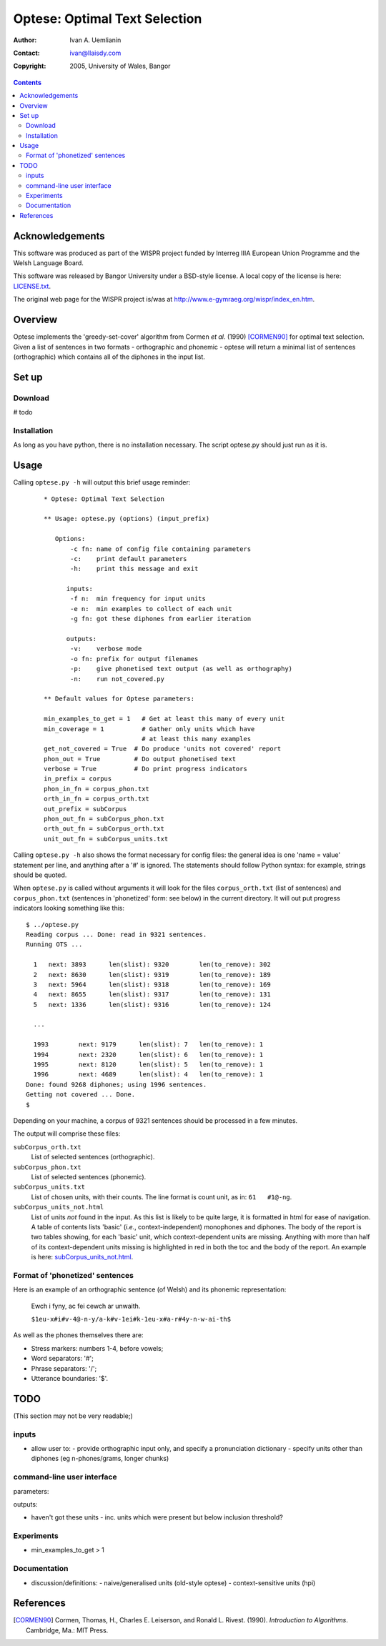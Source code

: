==============================
Optese: Optimal Text Selection
==============================


:Author: Ivan A. Uemlianin
:Contact: ivan@llaisdy.com
:Copyright: 2005, University of Wales, Bangor

.. contents::

Acknowledgements
================


This software was produced as part of the WISPR project funded by Interreg IIIA European Union Programme and the Welsh Language Board.

This software was released by Bangor University under a BSD-style license.  A local copy of the license is here: `LICENSE.txt`_.  

.. _`LICENSE.txt`: LICENSE.txt

The original web page for the WISPR project is/was at `http://www.e-gymraeg.org/wispr/index_en.htm`_.

.. _`http://www.e-gymraeg.org/wispr/index_en.htm`: http://www.e-gymraeg.org/wispr/index_en.htm

Overview
========


Optese implements the 'greedy-set-cover' algorithm from Cormen *et al.* (1990) [CORMEN90]_ for optimal text selection.  Given a list of sentences in two formats - orthographic and phonemic - optese will return a minimal list of sentences (orthographic) which contains all of the diphones in the input list.

Set up
======


--------
Download
--------


# todo

------------
Installation
------------


As long as you have python, there is no installation necessary.  The script optese.py should just run as it is.

Usage
=====


Calling ``optese.py -h`` will output this brief usage reminder:

  ::

    * Optese: Optimal Text Selection

    ** Usage: optese.py (options) (input_prefix)

       Options:
           -c fn: name of config file containing parameters
           -c:    print default parameters
           -h:    print this message and exit

          inputs:
           -f n:  min frequency for input units
           -e n:  min examples to collect of each unit
           -g fn: got these diphones from earlier iteration
    
          outputs:
           -v:    verbose mode
           -o fn: prefix for output filenames
           -p:    give phonetised text output (as well as orthography)
           -n:    run not_covered.py
          
    ** Default values for Optese parameters:

    min_examples_to_get = 1   # Get at least this many of every unit
    min_coverage = 1          # Gather only units which have
                              # at least this many examples
    get_not_covered = True  # Do produce 'units not covered' report
    phon_out = True         # Do output phonetised text
    verbose = True          # Do print progress indicators
    in_prefix = corpus
    phon_in_fn = corpus_phon.txt
    orth_in_fn = corpus_orth.txt
    out_prefix = subCorpus
    phon_out_fn = subCorpus_phon.txt
    orth_out_fn = subCorpus_orth.txt
    unit_out_fn = subCorpus_units.txt


Calling ``optese.py -h`` also shows the format necessary for config files: the general idea is one 'name = value' statement per line, and anything after a '#' is ignored.  The statements should follow Python syntax: for example, strings should be quoted.

When ``optese.py`` is called without arguments it will look for the files ``corpus_orth.txt`` (list of sentences) and ``corpus_phon.txt`` (sentences in 'phonetized' form: see below) in the current directory.  It will out put progress indicators looking something like this:

::

  $ ../optese.py
  Reading corpus ... Done: read in 9321 sentences.
  Running OTS ...

    1	next: 3893	len(slist): 9320	len(to_remove): 302
    2	next: 8630	len(slist): 9319	len(to_remove): 189
    3	next: 5964	len(slist): 9318	len(to_remove): 169
    4	next: 8655	len(slist): 9317	len(to_remove): 131
    5	next: 1336	len(slist): 9316	len(to_remove): 124

    ...

    1993	next: 9179	len(slist): 7	len(to_remove): 1
    1994	next: 2320	len(slist): 6	len(to_remove): 1
    1995	next: 8120	len(slist): 5	len(to_remove): 1
    1996	next: 4689	len(slist): 4	len(to_remove): 1
  Done: found 9268 diphones; using 1996 sentences.
  Getting not covered ... Done.
  $

Depending on your machine, a corpus of 9321 sentences should be processed in a few minutes.

The output will comprise these files:

``subCorpus_orth.txt``
    List of selected sentences (orthographic).

``subCorpus_phon.txt``
    List of selected sentences (phonemic).

``subCorpus_units.txt``
    List of chosen units, with their counts. The line format is count unit, as in: ``61   #1@-ng``.

``subCorpus_units_not.html``
    List of units *not* found in the input.  As this list is likely to be quite large, it is formatted in html for ease of navigation.  A table of contents lists 'basic' (*i.e.*, context-independent) monophones and diphones.  The body of the report is two tables showing, for each 'basic' unit, which context-dependent units are missing.  Anything with more than half of its context-dependent units missing is highlighted in red in both the toc and the body of the report.  An example is here: `subCorpus_units_not.html`_.

.. _`subCorpus_units_not.html`: subCorpus_units_not.html

--------------------------------
Format of 'phonetized' sentences
--------------------------------


Here is an example of an orthographic sentence (of Welsh) and its phonemic representation:


  Ewch i fyny, ac fei cewch ar unwaith.

  ``$1eu-x#i#v-4@-n-y/a-k#v-1ei#k-1eu-x#a-r#4y-n-w-ai-th$``

As well as the phones themselves there are:

- Stress markers: numbers 1-4, before vowels;
- Word separators: '\#';
- Phrase separators: '/';
- Utterance boundaries: '$'.


TODO
====


(This section may not be very readable;)

------
inputs
------


- allow user to:
  - provide orthographic input only, and specify a pronunciation dictionary
  - specify units other than diphones (eg n-phones/grams, longer chunks)

---------------------------
command-line user interface
---------------------------


parameters:

outputs:

- haven't got these units 
  - inc. units which were present but below inclusion threshold?


-----------
Experiments
-----------


- min_examples_to_get > 1


-------------
Documentation
-------------


- discussion/definitions:
  - naive/generalised units (old-style optese)
  - context-sensitive units (hpi)



References
==========


.. [CORMEN90]  Cormen, Thomas, H., Charles E. Leiserson, and Ronald L. Rivest. (1990).  *Introduction to Algorithms*.  Cambridge, Ma.: MIT Press.






